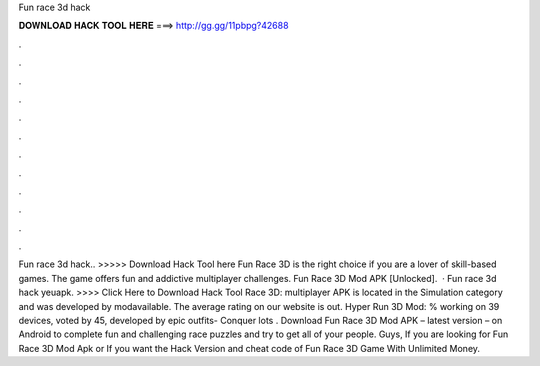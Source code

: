 Fun race 3d hack

𝐃𝐎𝐖𝐍𝐋𝐎𝐀𝐃 𝐇𝐀𝐂𝐊 𝐓𝐎𝐎𝐋 𝐇𝐄𝐑𝐄 ===> http://gg.gg/11pbpg?42688

.

.

.

.

.

.

.

.

.

.

.

.

Fun race 3d hack.. >>>>> Download Hack Tool here Fun Race 3D is the right choice if you are a lover of skill-based games. The game offers fun and addictive multiplayer challenges. Fun Race 3D Mod APK [Unlocked].  · Fun race 3d hack yeuapk. >>>> Click Here to Download Hack Tool Race 3D: multiplayer APK is located in the Simulation category and was developed by modavailable. The average rating on our website is out. Hyper Run 3D Mod: % working on 39 devices, voted by 45, developed by epic outfits- Conquer lots . Download Fun Race 3D Mod APK – latest version – on Android to complete fun and challenging race puzzles and try to get all of your people. Guys, If you are looking for Fun Race 3D Mod Apk or If you want the Hack Version and cheat code of Fun Race 3D Game With Unlimited Money.